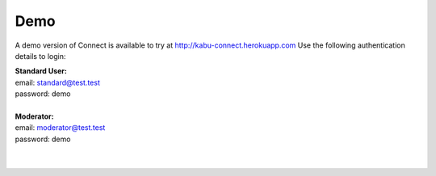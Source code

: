 ====
Demo
====

A demo version of Connect is available to try at http://kabu-connect.herokuapp.com
Use the following authentication details to login:


| **Standard User:**
| email: standard@test.test
| password: demo
|
| **Moderator:**
| email: moderator@test.test
| password: demo
|
|
